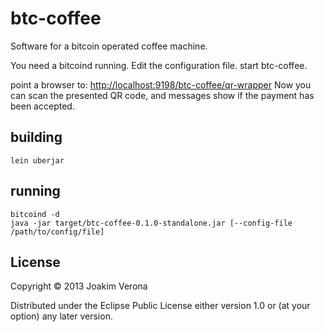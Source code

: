 * btc-coffee
Software for a bitcoin operated coffee machine.

You need a bitcoind running.
Edit the configuration file.
start btc-coffee.

point a browser to: http://localhost:9198/btc-coffee/qr-wrapper
Now you can scan the presented QR code, and messages show if the payment has been accepted.


** building
#+BEGIN_SRC 
lein uberjar
#+END_SRC


** running
#+BEGIN_SRC 
bitcoind -d
java -jar target/btc-coffee-0.1.0-standalone.jar [--config-file /path/to/config/file]
#+END_SRC


** License

Copyright © 2013 Joakim Verona

Distributed under the Eclipse Public License either version 1.0 or (at
your option) any later version.
